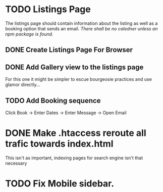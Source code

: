 * TODO Listings Page
The listings page should contain information about the listing as well as
a booking option that sends an email. /There shall be no caledner unless
an npm package is found./

** DONE Create Listings Page For Browser
** DONE Add Gallery view to the listings page
For this one it might be simpler to escue bourgeosie practices and use 
glamor directly...

** TODO Add Booking sequence
Click Book -> Enter Dates -> Enter Message -> Open Email

* DONE Make .htaccess reroute all trafic towards index.html
This isn't as important, indexing pages for search engine isn't that
necessary

* TODO Fix Mobile sidebar.
